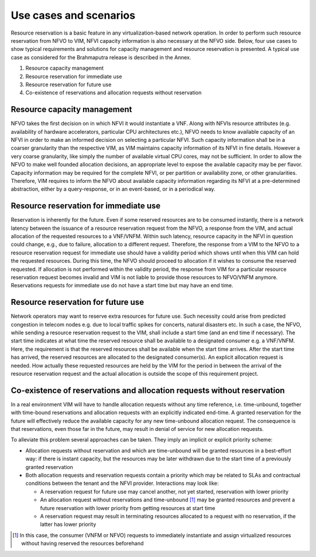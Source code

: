 =======================
Use cases and scenarios
=======================

Resource reservation is a basic feature in any virtualization-based network
operation. In order to perform such resource reservation from NFVO to VIM, NFVI
capacity information is also necessary at the NFVO side. Below, four use cases
to show typical requirements and solutions for capacity management and resource
reservation is presented. A typical use case as considered for the
Brahmaputra release is described in the Annex.

#.  Resource capacity management
#.  Resource reservation for immediate use
#.  Resource reservation for future use
#.  Co-existence of reservations and allocation requests without reservation

Resource capacity management
============================

NFVO takes the first decision on in which NFVI it would instantiate a VNF.
Along with NFVIs resource attributes (e.g. availability of hardware
accelerators, particular CPU architectures etc.), NFVO needs to know available
capacity of an NFVI in order to make an informed decision on selecting
a particular NFVI. Such capacity information shall be in a coarser granularity
than the respective VIM, as VIM maintains capacity information of its NFVI
in fine details.  However a very coarse granularity, like simply the number of
available virtual CPU cores, may not be sufficient. In order to allow the NFVO
to make well founded allocation decisions, an appropriate level to expose the
available capacity may be per flavor. Capacity information may be required for
the complete NFVI, or per partition or availability zone, or other
granularities. Therefore, VIM requires to inform the NFVO about available
capacity information regarding its NFVI at a pre-determined abstraction, either
by a query-response, or in an event-based, or in a periodical way.

Resource reservation for immediate use
======================================

Reservation is inherently for the future. Even if some reserved resources are
to be consumed instantly, there is a network latency between the issuance of a
resource reservation request from the NFVO, a response from the VIM, and actual
allocation of the requested resources to a VNF/VNFM. Within such latency,
resource capacity in the NFVI in question could change, e.g., due to failure,
allocation to a different request. Therefore, the response from a VIM to the
NFVO to a resource reservation request for immediate use should have a validity
period which shows until when this VIM can hold the requested resources. During
this time, the NFVO should proceed to allocation if it wishes to consume the
reserved requested. If allocation is not performed within the validity period,
the response from VIM for a particular resource reservation request becomes
invalid and VIM is not liable to provide those resources to NFVO/VNFM anymore.
Reservations requests for immediate use do not have a start time but may have
an end time.

Resource reservation for future use
===================================

Network operators may want to reserve extra resources for future use. Such
necessity could arise from predicted congestion in telecom nodes e.g. due to
local traffic spikes for concerts, natural disasters etc. In such a case, the
NFVO, while sending a resource reservation request to the VIM, shall include a
start time (and an end time if necessary). The start time indicates at what
time the reserved resource shall be available to a designated consumer e.g. a
VNF/VNFM. Here, the requirement is that the reserved resources shall be
available when the start time arrives. After the start time has arrived, the
reserved resources are allocated to the designated consumer(s). An explicit
allocation request is needed. How actually these requested resources are held
by the VIM for the period in between the arrival of the resource reservation
request and the actual allocation is outside the scope of this requirement
project.

Co-existence of reservations and allocation requests without reservation
========================================================================

In a real environment VIM will have to handle allocation requests without any
time reference, i.e. time-unbound, together with time-bound reservations and
allocation requests with an explicitly indicated end-time. A granted
reservation for the future will effectively reduce the available capacity for
any new time-unbound allocation request. The consequence is that reservations,
even those far in the future, may result in denial of service for new
allocation requests.

To alleviate this problem several approaches can be taken. They imply an
implicit or explicit priority scheme:

* Allocation requests without reservation and which are time-unbound will be
  granted resources in a best-effort way: if there is instant capacity, but the
  resources may be later withdrawn due to the start time of a previously
  granted reservation
* Both allocation requests and reservation requests contain a priority which
  may be related to SLAs and contractual conditions between the tenant and the
  NFVI provider. Interactions may look like:

  * A reservation request for future use may cancel another, not yet started,
    reservation with lower priority
  * An allocation request without reservations and time-unbound [#unbound]_ may
    be granted resources and prevent a future reservation with lower priority
    from getting resources at start time
  * A reservation request may result in terminating resources allocated to a
    request with no reservation, if the latter has lower priority

.. [#unbound] In this case, the consumer (VNFM or NFVO) requests to immediately
              instantiate and assign virtualized resources without having
              reserved the resources beforehand
